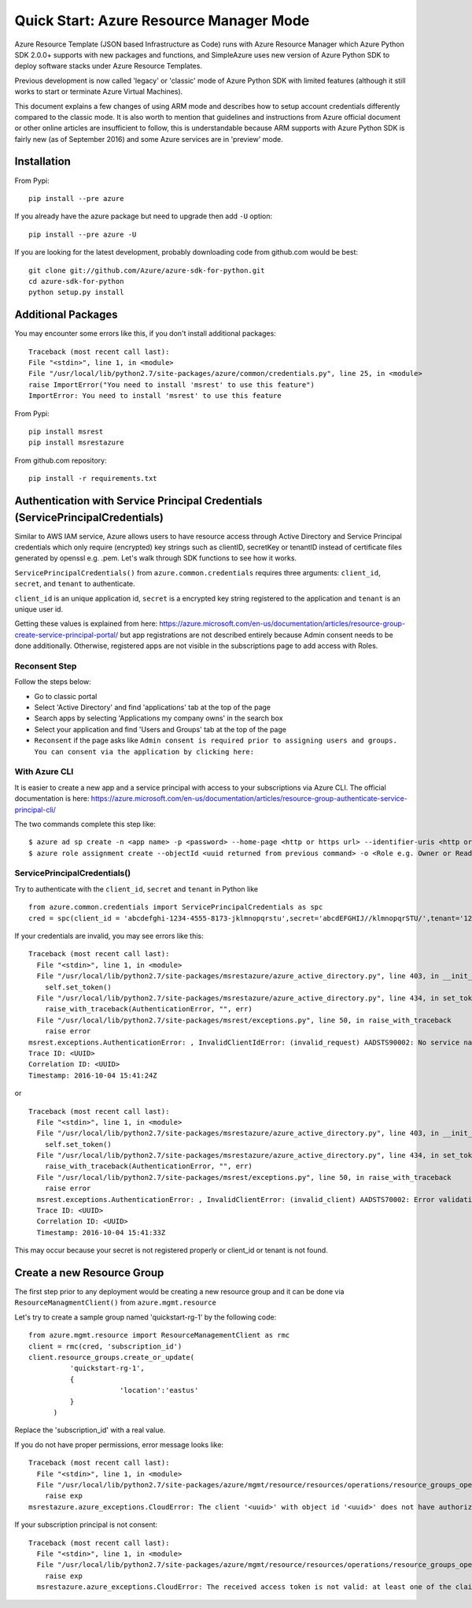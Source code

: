 Quick Start: Azure Resource Manager Mode
===============================================================================

Azure Resource Template (JSON based Infrastructure as Code) runs with Azure
Resource Manager which Azure Python SDK 2.0.0+ supports with new packages and
functions, and SimpleAzure uses new version of Azure Python SDK to deploy
software stacks under Azure Resource Templates.

Previous development is now called 'legacy' or 'classic' mode of Azure Python
SDK with limited features (although it still works to start or terminate Azure
Virtual Machines).

This document explains a few changes of using ARM mode and describes how to
setup account credentials differently compared to the classic mode. It is also
worth to mention that guidelines and instructions from Azure official document
or other online articles are insufficient to follow, this is understandable
because ARM supports with Azure Python SDK is fairly new (as of September 2016)
and some Azure services are in 'preview' mode.

Installation
-------------------------------------------------------------------------------

From Pypi::

        pip install --pre azure

If you already have the azure package but need to upgrade then add ``-U``
option::

        pip install --pre azure -U

If you are looking for the latest development, probably downloading code from
github.com would be best::

        git clone git://github.com/Azure/azure-sdk-for-python.git
        cd azure-sdk-for-python
        python setup.py install


Additional Packages
-------------------------------------------------------------------------------

You may encounter some errors like this, if you don't install additional packages::

   Traceback (most recent call last):
   File "<stdin>", line 1, in <module>
   File "/usr/local/lib/python2.7/site-packages/azure/common/credentials.py", line 25, in <module>
   raise ImportError("You need to install 'msrest' to use this feature")
   ImportError: You need to install 'msrest' to use this feature


From Pypi::

        pip install msrest
        pip install msrestazure

From github.com repository::

        pip install -r requirements.txt

Authentication with Service Principal Credentials (ServicePrincipalCredentials)
-------------------------------------------------------------------------------

Similar to AWS IAM service, Azure allows users to have resource access through
Active Directory and Service Principal credentials which only require
(encrypted) key strings such as clientID, secretKey or tenantID instead of
certificate files generated by openssl e.g. .pem. Let's walk through SDK
functions to see how it works.

``ServicePrincipalCredentials()`` from ``azure.common.credentials`` requires
three arguments: ``client_id``, ``secret``, and ``tenant`` to authenticate.

``client_id`` is an unique application id, ``secret`` is a encrypted key string
registered to the application and ``tenant`` is an unique user id.

Getting these values is explained from here: https://azure.microsoft.com/en-us/documentation/articles/resource-group-create-service-principal-portal/
but app registrations are not described entirely because Admin consent needs to
be done additionally. Otherwise, registered apps are not visible in the
subscriptions page to add access with Roles.

Reconsent Step
^^^^^^^^^^^^^^^^^^^^^^^^^^^^^^^^^^^^^^^^^^^^^^^^^^^^^^^^^^^^^^^^^^^^^^^^^^^^^^^

Follow the steps below:

- Go to classic portal
- Select 'Active Directory' and find 'applications' tab at the top of the page
- Search apps by selecting 'Applications my company owns' in the search box
- Select your application and find 'Users and Groups' tab at the top of the
  page 
- ``Reconsent`` if the page asks like ``Admin consent is required prior to
  assigning users and groups. You can consent via the application by clicking
  here:``

With Azure CLI
^^^^^^^^^^^^^^^^^^^^^^^^^^^^^^^^^^^^^^^^^^^^^^^^^^^^^^^^^^^^^^^^^^^^^^^^^^^^^^^

It is easier to create a new app and a service principal with access to your
subscriptions via Azure CLI. The official documentation is here:
https://azure.microsoft.com/en-us/documentation/articles/resource-group-authenticate-service-principal-cli/

The two commands complete this step like::

  $ azure ad sp create -n <app name> -p <password> --home-page <http or https url> --identifier-uris <http or https url>
  $ azure role assignment create --objectId <uuid returned from previous command> -o <Role e.g. Owner or Reader> -c /subscriptions/<subscription ID>/

ServicePrincipalCredentials()
^^^^^^^^^^^^^^^^^^^^^^^^^^^^^^^^^^^^^^^^^^^^^^^^^^^^^^^^^^^^^^^^^^^^^^^^^^^^^^^

Try to authenticate with the ``client_id``, ``secret`` and ``tenant`` in Python
like ::

  from azure.common.credentials import ServicePrincipalCredentials as spc
  cred = spc(client_id = 'abcdefghi-1234-4555-8173-jklmnopqrstu',secret='abcdEFGHIJ//klmnopqrSTU/',tenant='1234567-abcd-7890-ABCD-1234567890')

If your credentials are invalid, you may see errors like this::

        Traceback (most recent call last):
          File "<stdin>", line 1, in <module>
          File "/usr/local/lib/python2.7/site-packages/msrestazure/azure_active_directory.py", line 403, in __init__
            self.set_token()
          File "/usr/local/lib/python2.7/site-packages/msrestazure/azure_active_directory.py", line 434, in set_token
            raise_with_traceback(AuthenticationError, "", err)
          File "/usr/local/lib/python2.7/site-packages/msrest/exceptions.py", line 50, in raise_with_traceback
            raise error
        msrest.exceptions.AuthenticationError: , InvalidClientIdError: (invalid_request) AADSTS90002: No service namespace named '<wrong id>' was found in the data store.
        Trace ID: <UUID>
        Correlation ID: <UUID>
        Timestamp: 2016-10-04 15:41:24Z


or ::


        Traceback (most recent call last):
          File "<stdin>", line 1, in <module>
          File "/usr/local/lib/python2.7/site-packages/msrestazure/azure_active_directory.py", line 403, in __init__
            self.set_token()
          File "/usr/local/lib/python2.7/site-packages/msrestazure/azure_active_directory.py", line 434, in set_token           
            raise_with_traceback(AuthenticationError, "", err)
          File "/usr/local/lib/python2.7/site-packages/msrest/exceptions.py", line 50, in raise_with_traceback
            raise error
          msrest.exceptions.AuthenticationError: , InvalidClientError: (invalid_client) AADSTS70002: Error validating credentials. AADSTS50012: Invalid client secret is provided.
          Trace ID: <UUID>
          Correlation ID: <UUID>
          Timestamp: 2016-10-04 15:41:33Z

This may occur because your secret is not registered properly or client_id or tenant is not found.

Create a new Resource Group
-------------------------------------------------------------------------------

The first step prior to any deployment would be creating a new resource group
and it can be done via ``ResourceManagmentClient()`` from
``azure.mgmt.resource``

Let's try to create a sample group named 'quickstart-rg-1' by the following code::

  from azure.mgmt.resource import ResourceManagementClient as rmc
  client = rmc(cred, 'subscription_id')
  client.resource_groups.create_or_update(
            'quickstart-rg-1',
            {
                        'location':'eastus'
            }
        )

Replace the 'subscription_id' with a real value.

If you do not have proper permissions, error message looks like::

        Traceback (most recent call last):
          File "<stdin>", line 1, in <module>
          File "/usr/local/lib/python2.7/site-packages/azure/mgmt/resource/resources/operations/resource_groups_operations.py", line 223, in create_or_update
            raise exp
        msrestazure.azure_exceptions.CloudError: The client '<uuid>' with object id '<uuid>' does not have authorization to perform action 'Microsoft.Resources/subscriptions/resourcegroups/write' over scope '/subscriptions/<subscription_id>/resourcegroups/quickstart-rg-1'.

If your subscription principal is not consent::

     Traceback (most recent call last):
       File "<stdin>", line 1, in <module>
       File "/usr/local/lib/python2.7/site-packages/azure/mgmt/resource/resources/operations/resource_groups_operations.py", line 223, in create_or_update
         raise exp
       msrestazure.azure_exceptions.CloudError: The received access token is not valid: at least one of the claims 'puid' or 'altsecid' or 'oid' should be present. If you are accessing as application please make sure service principal is properly created in the tenant.

